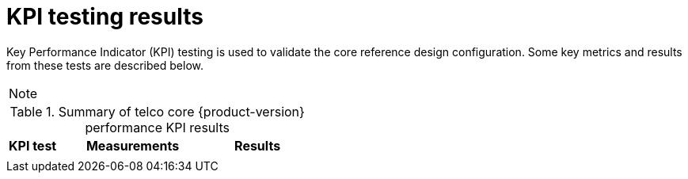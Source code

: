 // Module included in the following assemblies:
//
// * telco_ref_design_specs/ran/telco-ran-ref-validation-artifacts.adoc

:_mod-docs-content-type: REFERENCE
[id="telco-rcorean-ref-config-kpi-testing_{context}"]
= KPI testing results

Key Performance Indicator (KPI) testing is used to validate the core reference design configuration.
Some key metrics and results from these tests are described below.

[NOTE]
====

====

.Summary of telco core {product-version} performance KPI results
[cols="1,3,2", options="header"]
|====
|KPI test
|Measurements
|Results

|
a|
a|

|====